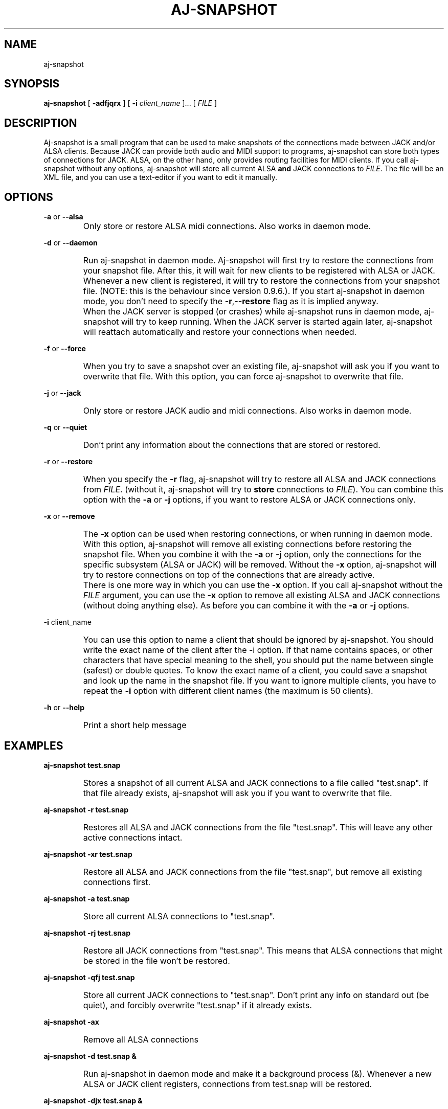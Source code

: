 .\" Process this file with
.\" groff -man -Tascii aj-snapshot.1
.\"
.TH AJ-SNAPSHOT 1 "NOVEMBER 2011" Linux "User Manuals"
.SH NAME
aj-snapshot
.SH SYNOPSIS
.B aj-snapshot \fR[ \fB-adfjqrx\fR ] [ \fB-i \fIclient_name\fR ]... [ \fIFILE\fR ]
.SH DESCRIPTION
Aj-snapshot is a small program that can be used to make snapshots of the connections made between JACK and/or ALSA clients. Because JACK can provide both audio and MIDI support to programs, aj-snapshot can store both types of connections for JACK. ALSA, on the other hand, only provides routing facilities for MIDI clients. If you call aj-snapshot without any options, aj-snapshot will store all current ALSA \fBand\fR JACK connections to \fIFILE\fR. The file will be an XML file, and you can use a text-editor if you want to edit it manually.
.SH OPTIONS
.PP
\fB-a \fRor \fB--alsa\fR
.IP ""
Only store or restore ALSA midi connections. Also works in daemon mode.
.PP
\fB-d \fRor \fB--daemon\fR
.IP ""
Run aj-snapshot in daemon mode. Aj-snapshot will first try to restore the connections from your snapshot file. After this, it will wait for new clients to be registered with ALSA or JACK. Whenever a new client is registered, it will try to restore the connections from your snapshot file. (NOTE: this is the behaviour since version 0.9.6.). If you start aj-snapshot in daemon mode, you don't need to specify the \fB-r\fR,\fB--restore\fR flag as it is implied anyway. 
.IP ""
When the JACK server is stopped (or crashes) while aj-snapshot runs in daemon mode, aj-snapshot will try to keep running. When the JACK server is started again later, aj-snapshot will reattach automatically and restore your connections when needed.
.PP
\fB-f \fRor \fB--force\fR
.IP ""
When you try to save a snapshot over an existing file, aj-snapshot will ask you if you want to overwrite that file. With this option, you can force aj-snapshot to overwrite that file.
.PP
\fB-j \fRor \fB--jack\fR
.IP ""
Only store or restore JACK audio and midi connections. Also works in daemon mode.
.PP
\fB-q \fRor \fB--quiet\fR
.IP ""
Don't print any information about the connections that are stored or restored.
.PP
\fB-r \fRor \fB--restore\fR
.IP ""
When you specify the \fB-r\fR flag, aj-snapshot will try to restore all ALSA and JACK connections from \fIFILE\fR. (without it, aj-snapshot will try to \fBstore\fR connections to \fIFILE\fR). You can combine this option with the \fB-a\fR or \fB-j\fR options, if you want to restore ALSA or JACK connections only.
.PP
\fB-x \fRor \fB--remove\fR
.IP ""
The \fB-x\fR option can be used when restoring connections, or when running in daemon mode. With this option, aj-snapshot will remove all existing connections before restoring the snapshot file. When you combine it with the \fB-a\fR or \fB-j\fR option, only the connections for the specific subsystem (ALSA or JACK) will be removed. Without the \fB-x\fR option, aj-snapshot will try to restore connections on top of the connections that are already active. 
.IP ""
There is one more way in which you can use the \fB-x\fR option. If you call aj-snapshot without the \fIFILE\fR argument, you can use the \fB-x\fR option to remove all existing ALSA and JACK connections (without doing anything else). As before you can combine it with the \fB-a\fR or \fB-j\fR options.
.PP
\fB-i \fR client_name
.br or \fB--ignore\fR client_name
.IP ""
You can use this option to name a client that should be ignored by aj-snapshot. You should write the exact name of the client after the -i option. If that name contains spaces, or other characters that have special meaning to the shell, you should put the name between single (safest) or double quotes. To know the exact name of a client, you could save a snapshot and look up the name in the snapshot file. If you want to ignore multiple clients, you have to repeat the \fB-i\fR option with different client names (the maximum is 50 clients).
.PP
\fB-h \fRor \fB--help\fB
.IP ""
Print a short help message
.SH EXAMPLES
.PP
.B aj-snapshot test.snap
.IP ""
Stores a snapshot of all current ALSA and JACK connections to a file called "test.snap". If that file already exists, aj-snapshot will ask you if you want to overwrite that file.
.PP
.B aj-snapshot -r test.snap
.IP ""
Restores all ALSA and JACK connections from the file "test.snap". This will leave any other active connections intact.
.PP
.B aj-snapshot -xr test.snap
.IP ""
Restore all ALSA and JACK connections from the file "test.snap", but remove all existing connections first.
.PP
.B aj-snapshot -a test.snap
.IP ""
Store all current ALSA connections to "test.snap".
.PP
.B aj-snapshot -rj test.snap
.IP ""
Restore all JACK connections from "test.snap". This means that ALSA connections that might be stored in the file won't be restored.
.PP
.B aj-snapshot -qfj test.snap
.IP ""
Store all current JACK connections to "test.snap". Don't print any info on standard out (be quiet), and forcibly overwrite "test.snap" if it already exists.
.PP
.B aj-snapshot -ax
.IP ""
Remove all ALSA connections
.PP
.B aj-snapshot -d test.snap &
.IP ""
Run aj-snapshot in daemon mode and make it a background process (&). Whenever a new ALSA or JACK client registers, connections from test.snap will be restored.
.PP
.B aj-snapshot -djx test.snap &
.IP ""
Run aj-snapshot in daemon mode for the JACK connections in "test.snap". Remove all existing JACK connections whenever the connections from test.snap are restored.
.PP
1)
.B aj-snapshot -d test.snap &
.br
2)
.B aj-snapshot -f test.snap
.br
3)
.B kill -HUP $(pidof aj-snapshot)
.IP ""
1) First start up aj-snapshot in daemon mode with the file "test.snap". 
.br
2) After you've made some connection changes, you can make a second instance of aj-snapshot (which is not run in daemon mode) overwrite that file with the new connections state. 
.br
3) Then you can send the HANGUP signal to the daemon to make it reload the file with the new connections state (see 'man kill', and 'man pidof').
.SH AUTHOR
Written by Lieven Moors and Jari Suominen
.SH REPORTING BUGS
To report aj-snapshot bugs, or if you have feature requests:
.br
.UR http://sourceforge.net/projects/aj-snapshot/
.UE
.PP
Aj-snapshot home page:
.br
.UR http://aj-snapshot.sourceforge.net/
.UE
.PP
Clone the git repository:
.br
git clone
.UR git://gitorious.org/aj-snapshot/aj-snapshot.git
.UE
.SH COPYRIGHT
Copyright \(co 2009-2011 Lieven Moors and Jari Suominen.
.br
License GPLv3+: GNU GPL version 3 or later <http://gnu.org/licenses/gpl.html>.
.br
This is free software: you are free to change and redistribute it.
There is NO WARRANTY, to the extent permitted by law.
